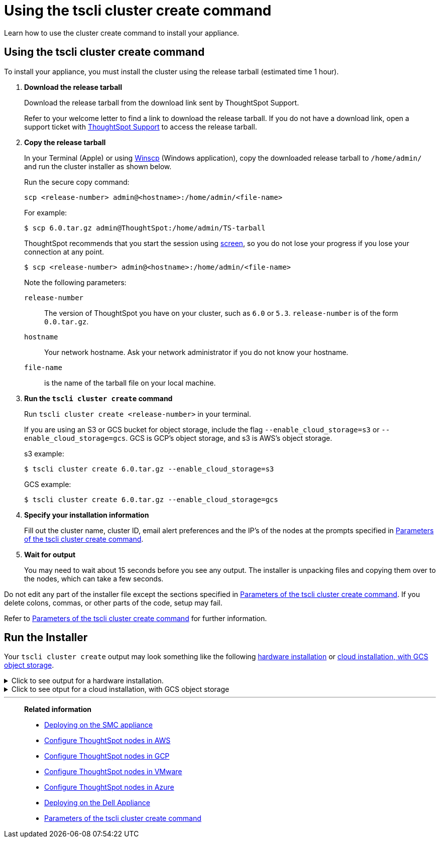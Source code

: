 = Using the tscli cluster create command
:last_updated: 02/01/2021
:linkattrs:
:experimental:

Learn how to use the cluster create command to install your appliance.

[#using-cluster-create]
== Using the tscli cluster create command

To install your appliance, you must install the cluster using the release tarball (estimated time 1 hour).

. *Download the release tarball*
+
Download the release tarball from the download link sent by ThoughtSpot Support.
+
Refer to your welcome letter to find a link to download the release tarball.
If you do not have a download link, open a support ticket with https://community.thoughtspot.com/customers/s/contactsupport[ThoughtSpot Support^] to access the release tarball.
. *Copy the release tarball*
+
In your Terminal (Apple) or using https://winscp.net/eng/index.php[Winscp] (Windows application), copy the downloaded release tarball to `/home/admin/` and run the cluster installer as shown below.
+
Run the secure copy command:
+
[source]
----
scp <release-number> admin@<hostname>:/home/admin/<file-name>
----
+
For example:
+
[source,console]
----
$ scp 6.0.tar.gz admin@ThoughtSpot:/home/admin/TS-tarball
----
+
ThoughtSpot recommends that you start the session using https://linux.die.net/man/1/screen[screen], so you do not lose your progress if you lose your connection at any point.
+
[source,console]
----
$ scp <release-number> admin@<hostname>:/home/admin/<file-name>
----
Note the following parameters:
+
`release-number`:: The version of ThoughtSpot you have on your cluster, such as `6.0` or `5.3`. `release-number` is of the form `0.0.tar.gz`.
`hostname`:: Your network hostname. Ask your network administrator if you do not know your hostname.
 `file-name`:: is the name of the tarball file on your local machine.

. *Run the `tscli cluster create` command*
+
Run `tscli cluster create <release-number>` in your terminal.
+
If you are using an S3 or GCS bucket for object storage, include the flag `--enable_cloud_storage=s3` or `--enable_cloud_storage=gcs`.
GCS is GCP's object storage, and s3 is AWS's object storage.
+
.s3 example:
+
[source,console]
----
$ tscli cluster create 6.0.tar.gz --enable_cloud_storage=s3
----
+
.GCS example:
+
[source,console]
----
$ tscli cluster create 6.0.tar.gz --enable_cloud_storage=gcs
----

. *Specify your installation information*
+
Fill out the cluster name, cluster ID, email alert preferences and the IP's of the nodes at the prompts specified in xref:parameters-cluster-create.adoc[Parameters of the tscli cluster create command].

. *Wait for output*
+
You may need to wait about 15 seconds before you see any output.
The installer is unpacking files and copying them over to the nodes, which can take a few seconds.

Do not edit any part of the installer file except the sections specified in xref:parameters-cluster-create.adoc[Parameters of the tscli cluster create command]. If you delete colons, commas, or other parts of the code, setup may fail.

Refer to xref:parameters-cluster-create.adoc[Parameters of the tscli cluster create command] for further information.


[#run-installer]
== Run the Installer

Your `tscli cluster create` output may look something like the following <<hardware,hardware installation>> or <<cloud-gcs,cloud installation, with GCS object storage>>.

[#hardware]
.Click to see output for a hardware installation.
[%collapsible]
====
[source]
----
[admin@jessi-gcs-test ~]$ tscli cluster create 6.0-145.tar.gz
Unpacking 6.0-145.tar.gz to /export/release_cache/e695feeec627591dc644635c0d8ea03d
################################################################
#                                                              #
#               Welcome to ThoughtSpot installer               #
#                                                              #
################################################################
Enter a name for the cluster (alphanumeric characters only): jessi-ts-gcs-test
Enter cluster ID: 0x0000
Enter IP addresses of all hosts in the cluster (space separated): 10.116.0.66
Enter email addresses for alerts (space separated, "later" to skip): later
2019-11-03 21:26:47,959 Pushing /usr/local/scaligent/toolchain/jolokia to localhost
2019-11-03 21:26:48,195 Rsync finished on localhost
2019-11-03 21:26:48,195 Rsync finished to all hosts
2019-11-03 21:26:48,195 Pushing /usr/local/scaligent/toolchain/jvm to localhost
2019-11-03 21:26:48,461 Rsync finished on localhost
2019-11-03 21:26:48,461 Rsync finished to all hosts
2019-11-03 21:26:48,462 Pushing /usr/local/scaligent/toolchain/hadoop to localhost
2019-11-03 21:26:48,738 Rsync finished on localhost
2019-11-03 21:26:48,738 Rsync finished to all hosts
2019-11-03 21:26:48,738 Pushing /usr/local/scaligent/toolchain/zookeeper to localhost
2019-11-03 21:26:49,004 Rsync finished on localhost
2019-11-03 21:26:49,004 Rsync finished to all hosts
################################################################
  Setup Hadoop
################################################################
Installing Zookeeper
First deleting existing Zookeeper service
Deleting Zookeeper
Zookeeper Deleted
Starting Zookeeper servers
Zookeeper Ready
Installing HDFS
First deleting existing HDFS service
Deleting HDFS
HDFS Deleted
Deploying configs
Formatting and starting Primary Name Node
Starting Data Nodes
Setting NFS configs
Waiting for HDFS
HDFS Ready
2019-11-03 21:27:06,212 Starting a secondary namenode for checkpoint...
2019-11-03 21:27:06,551 Cannot disable unknown service: hdfs_secondary_namenode
2019-11-03 21:27:06,552 Failed to disable new service: hdfs_secondary_namenode
2019-11-03 21:27:07,198 HDFS secondary namenode started successfully.
Successfully Created zookeeper znodes
Successfully initialized HDFS files
Successfully saved hadoop layout proto
Successfully moved the release dir to export partition
Successfully installed orion on localhost
Successfully connected to Orion Master
Successfully enabled data protection
Successfully enabled firewall
Successfully added machines to cluster
Couldn't install application services
Successfully connected to Orion Master
Successfully enabled data protection
Successfully enabled firewall
Successfully added machines to cluster
Couldn't install application services
Successfully connected to Orion Master
Successfully enabled data protection
Successfully enabled firewall
Successfully added machines to cluster
Successfully installed application services
All nodes are now healthy
Restarted all services
Successfully pushed statsdb
Successfully refreshed alert metadata
Successfully enabled alerts
Successfully configured new ssh keys on cluster
Successfully recorded install event
Successfully deleted deployer service
2019-11-03 21:40:02,917 Cannot check for enabled status of unknown service: deploy
----
====

[#cloud-gcs]
.Click to see otput for a cloud installation, with GCS object storage
[%collapsible]
====
[source]
----
admin@jessi-gcs-test ~]$ tscli cluster create ./6.0-145.tar.gz  --enable_cloud_storage gcs
Unpacking ./6.0-145.tar.gz to /export/release_cache/e695feeec627591dc644635c0d8ea03d
################################################################
#                                                              #
#               Welcome to ThoughtSpot installer               #
#                                                              #
################################################################
Enter a name for the cluster (alphanumeric characters only): jessi-ts-gcs-test
Enter cluster ID: 0x0000
Enter IP addresses of all hosts in the cluster (space separated): 10.116.0.66
Enter email addresses for alerts (space separated, "later" to skip): later
Enter the GCS bucket to be configured for the cluster: jessi-gcs-test-bucket
Bucket successfully validated.
2019-11-03 22:00:29,175 Pushing /usr/local/scaligent/toolchain/jolokia to localhost
2019-11-03 22:00:29,411 Rsync finished on localhost
2019-11-03 22:00:29,411 Rsync finished to all hosts
2019-11-03 22:00:29,412 Pushing /usr/local/scaligent/toolchain/jvm to localhost
2019-11-03 22:00:29,678 Rsync finished on localhost
2019-11-03 22:00:29,678 Rsync finished to all hosts
2019-11-03 22:00:29,678 Pushing /usr/local/scaligent/toolchain/hadoop to localhost
2019-11-03 22:00:29,945 Rsync finished on localhost
2019-11-03 22:00:29,945 Rsync finished to all hosts
2019-11-03 22:00:29,945 Pushing /usr/local/scaligent/toolchain/zookeeper to localhost
2019-11-03 22:00:30,211 Rsync finished on localhost
2019-11-03 22:00:30,211 Rsync finished to all hosts
################################################################
  Setup Hadoop
################################################################
Installing Zookeeper
First deleting existing Zookeeper service
Deleting Zookeeper
Zookeeper Deleted
Starting Zookeeper servers
Zookeeper Ready
Installing HDFS
First deleting existing HDFS service
Deleting HDFS
HDFS Deleted
Deploying configs
Formatting and starting Primary Name Node
Starting Data Nodes
Setting NFS configs
Waiting for HDFS
HDFS Ready
2019-11-03 22:00:47,287 Starting a secondary namenode for checkpoint...
2019-11-03 22:00:47,629 Cannot disable unknown service: hdfs_secondary_namenode
2019-11-03 22:00:47,630 Failed to disable new service: hdfs_secondary_namenode
2019-11-03 22:00:48,282 HDFS secondary namenode started successfully.
Successfully Created zookeeper znodes
Successfully initialized HDFS files
Successfully saved hadoop layout proto
Successfully moved the release dir to export partition
Successfully installed orion on localhost
Successfully connected to Orion Master
Successfully enabled data protection
Successfully enabled firewall
Successfully added machines to cluster
Couldn't install application services
Successfully connected to Orion Master
Successfully enabled data protection
Successfully enabled firewall
Successfully added machines to cluster
Couldn't install application services
Successfully connected to Orion Master
Successfully enabled data protection
Successfully enabled firewall
Successfully added machines to cluster
Successfully installed application services
All nodes are now healthy
Restarted all services
Successfully pushed statsdb
Successfully refreshed alert metadata
Successfully enabled alerts
Successfully configured new ssh keys on cluster
Successfully recorded install event
Successfully deleted deployer service
2019-11-03 22:11:54,571 Cannot check for enabled status of unknown service: deploy
----
====
'''
> **Related information**
>
> * xref:smc.adoc[Deploying on the SMC appliance]
> * xref:aws-installing.adoc[Configure ThoughtSpot nodes in AWS]
> * xref:gcp-installing.adoc[Configure ThoughtSpot nodes in GCP]
> * xref:vmware-installing.adoc[Configure ThoughtSpot nodes in VMware]
> * xref:azure-installing.adoc[Configure ThoughtSpot nodes in Azure]
> * xref:dell.adoc[Deploying on the Dell Appliance]
> * xref:parameters-cluster-create.adoc[Parameters of the tscli cluster create command]
